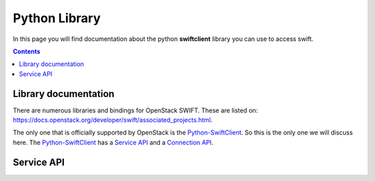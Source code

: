 .. _pythonlibrary:

**************
Python Library
**************

In this page you will find documentation about the python **swiftclient** library you can use to access swift.

.. contents:: 
    :depth: 4

=====================
Library documentation
=====================

There are numerous libraries and bindings for OpenStack SWIFT. These are listed on: https://docs.openstack.org/developer/swift/associated_projects.html. 

The only one that is officially supported by OpenStack is the `Python-SwiftClient`_. So this is the only one we will discuss here.
The `Python-SwiftClient`_ has a `Service API`_ and a `Connection API`_.


===========
Service API
===========



.. Links:

.. _`Python-SwiftClient`: https://pypi.python.org/pypi/python-swiftclient
.. _`Service API`: https://docs.openstack.org/developer/python-swiftclient/service-api.html
.. _`Connection API`: https://docs.openstack.org/developer/python-swiftclient/client-api.html
